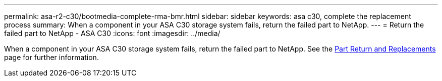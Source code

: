 ---
permalink: asa-r2-c30/bootmedia-complete-rma-bmr.html
sidebar: sidebar
keywords: asa c30, complete the replacement process
summary: When a component in your ASA C30 storage system fails, return the failed part to NetApp.
---
= Return the failed part to NetApp - ASA C30
:icons: font
:imagesdir: ../media/

[.lead]
When a component in your ASA C30 storage system fails, return the failed part to NetApp. See the https://mysupport.netapp.com/site/info/rma[Part Return and Replacements] page for further information.

//Feb-March 2025
//No longer use generic include since need to contain system model name in lead
// include::../_include/complete_rma.adoc[]
